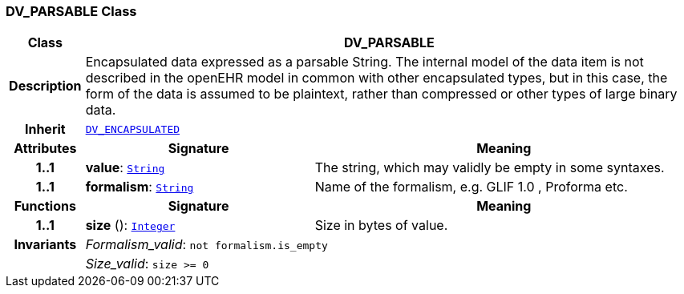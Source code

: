 === DV_PARSABLE Class

[cols="^1,3,5"]
|===
h|*Class*
2+^h|*DV_PARSABLE*

h|*Description*
2+a|Encapsulated data expressed as a parsable String. The internal model of the data item is not described in the openEHR model in common with other encapsulated types, but in this case, the form of the data is assumed to be plaintext, rather than compressed or other types of large binary data.

h|*Inherit*
2+|`<<_dv_encapsulated_class,DV_ENCAPSULATED>>`

h|*Attributes*
^h|*Signature*
^h|*Meaning*

h|*1..1*
|*value*: `link:/releases/BASE/{rm_release}/foundation_types.html#_string_class[String^]`
a|The string, which may validly be empty in some syntaxes.

h|*1..1*
|*formalism*: `link:/releases/BASE/{rm_release}/foundation_types.html#_string_class[String^]`
a|Name of the formalism, e.g.  GLIF 1.0 ,  Proforma  etc.
h|*Functions*
^h|*Signature*
^h|*Meaning*

h|*1..1*
|*size* (): `link:/releases/BASE/{rm_release}/foundation_types.html#_integer_class[Integer^]`
a|Size in bytes of value.

h|*Invariants*
2+a|__Formalism_valid__: `not formalism.is_empty`

h|
2+a|__Size_valid__: `size >= 0`
|===

